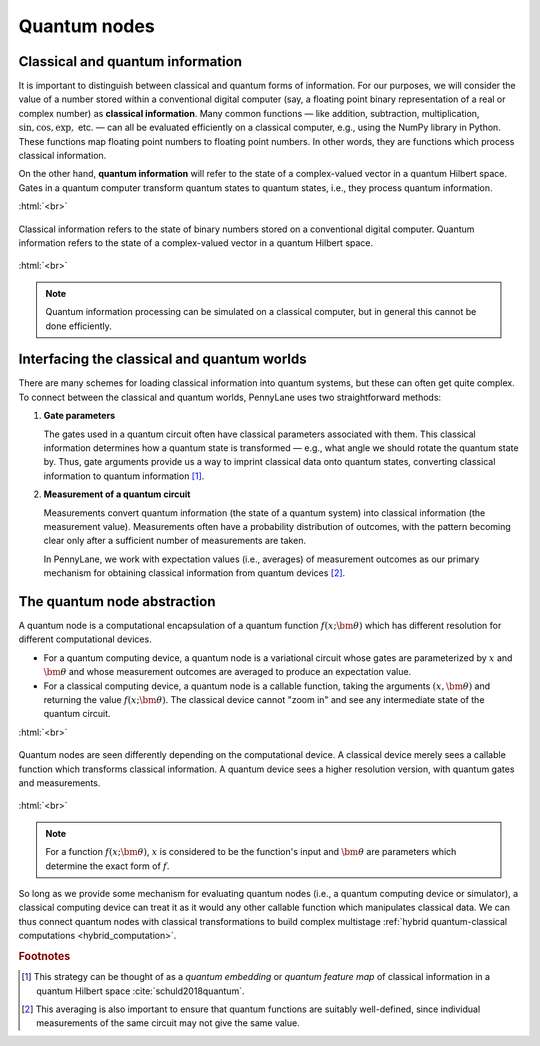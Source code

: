 .. role:: html(raw)
   :format: html

.. _quantum_nodes:

Quantum nodes
-------------

Classical and quantum information
=================================

It is important to distinguish between classical and quantum forms of information. For our purposes, we will consider the value of a number stored within a conventional digital computer (say, a floating point binary representation of a real or complex number) as **classical information**. Many common functions — like addition, subtraction, multiplication, :math:`\sin,\cos,\exp,` etc. — can all be evaluated efficiently on a classical computer, e.g., using the NumPy library in Python. These functions map floating point numbers to floating point numbers. In other words, they are functions which process classical information.

On the other hand, **quantum information** will refer to the state of a complex-valued vector in a quantum Hilbert space. Gates in a quantum computer transform quantum states to quantum states, i.e., they process quantum information.

:html:`<br>`

.. figure:: ../_static/classical_quantum_info.svg
    :align: center
    :width: 70%
    :target: javascript:void(0);

    Classical information refers to the state of binary numbers stored on a conventional digital computer. Quantum information refers to the state of a complex-valued vector in a quantum Hilbert space.

:html:`<br>`

.. note:: Quantum information processing can be simulated on a classical computer, but in general this cannot be done efficiently.

Interfacing the classical and quantum worlds
============================================

There are many schemes for loading classical information into quantum systems, but these can often get quite complex. To connect between the classical and quantum worlds, PennyLane uses two straightforward methods:

1. **Gate parameters**

   The gates used in a quantum circuit often have classical parameters associated with them. This classical information determines how a quantum state is transformed — e.g., what angle we should rotate the quantum state by. Thus, gate arguments provide us a way to imprint classical data onto quantum states, converting classical information to quantum information [#]_.

2. **Measurement of a quantum circuit**

   Measurements convert quantum information (the state of a quantum system) into classical information (the measurement value). Measurements often have a probability distribution of outcomes, with the pattern becoming clear only after a sufficient number of measurements are taken.

   In PennyLane, we work with expectation values (i.e., averages) of measurement outcomes as our primary mechanism for obtaining classical information from quantum devices [#]_.

The quantum node abstraction
============================

A quantum node is a computational encapsulation of a quantum function :math:`f(x;\bm{\theta})` which has different resolution for different computational devices.

- For a quantum computing device, a quantum node is a variational circuit whose gates are parameterized by :math:`x` and :math:`\bm{\theta}` and whose measurement outcomes are averaged to produce an expectation value.
- For a classical computing device, a quantum node is a callable function, taking the arguments :math:`(x,\bm{\theta})` and returning the value :math:`f(x;\bm{\theta})`. The classical device cannot "zoom in" and see any intermediate state of the quantum circuit.

:html:`<br>`

.. figure:: ../_static/quantumnode_detail.png
    :align: center
    :width: 60%
    :target: javascript:void(0);

    Quantum nodes are seen differently depending on the computational device. A classical device merely sees a callable function which transforms classical information. A quantum device sees a higher resolution version, with quantum gates and measurements.

:html:`<br>`

.. note:: For a function :math:`f(x; \bm{\theta})`, :math:`x` is considered to be the function's input and :math:`\bm{\theta}` are parameters which determine the exact form of :math:`f`.

So long as we provide some mechanism for evaluating quantum nodes (i.e., a quantum computing device or simulator), a classical computing device can treat it as it would any other callable function which manipulates classical data. We can thus connect quantum nodes with classical transformations to build complex multistage :ref:`hybrid quantum-classical computations <hybrid_computation>`.

.. rubric:: Footnotes

.. [#] This strategy can be thought of as a *quantum embedding* or *quantum feature map* of classical information in a quantum Hilbert space :cite:`schuld2018quantum`.

.. [#] This averaging is also important to ensure that quantum functions are suitably well-defined, since individual measurements of the same circuit may not give the same value.
